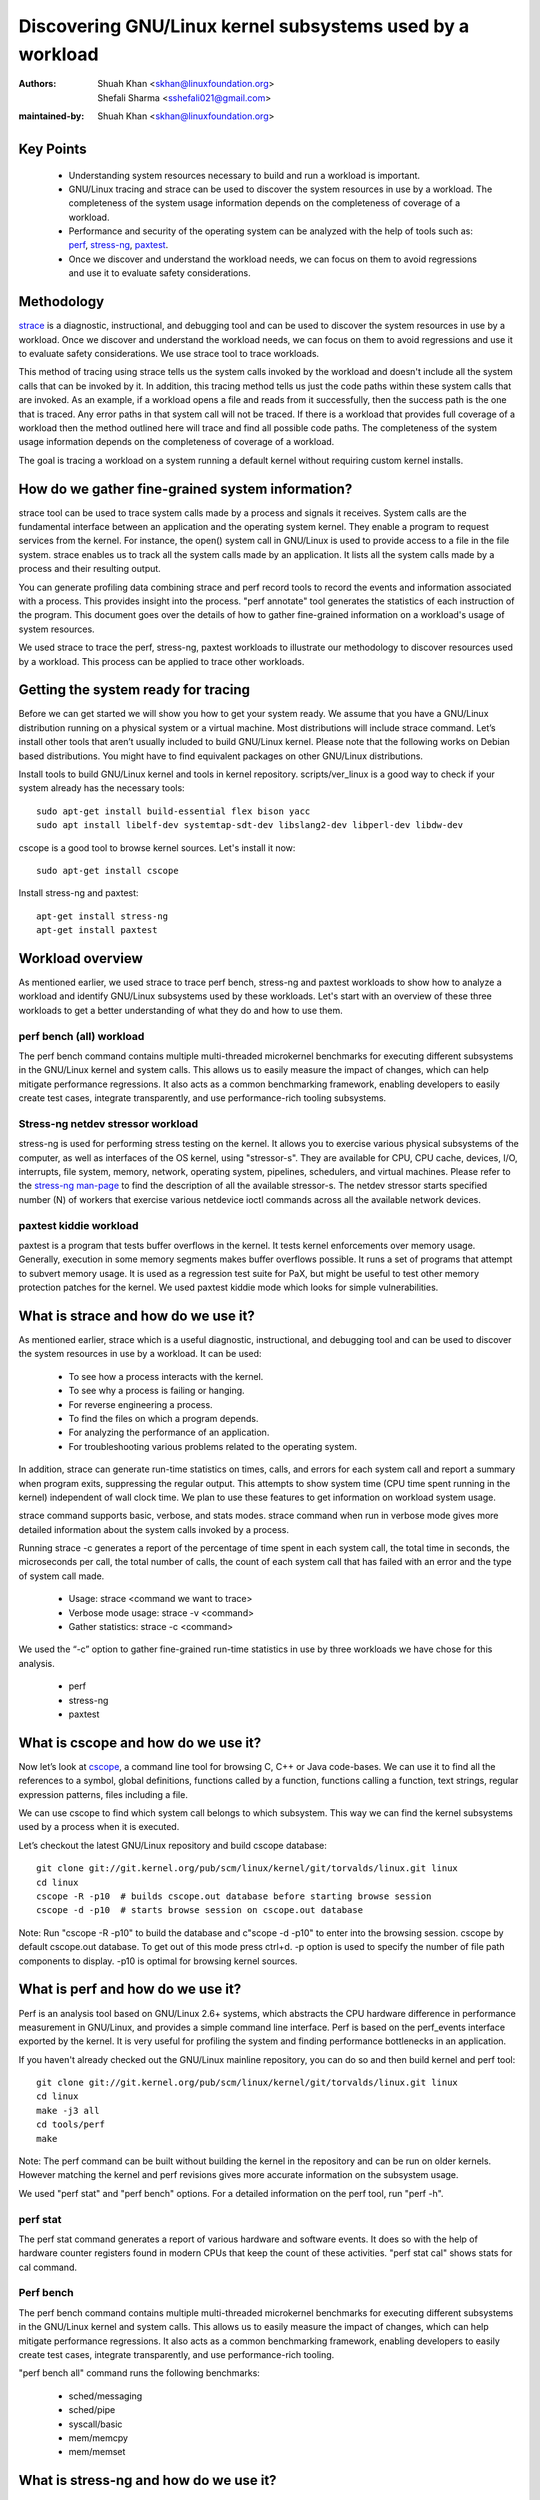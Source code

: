 .. SPDX-License-Identifier: (GPL-2.0+ OR CC-BY-4.0)

======================================================
Discovering GNU/Linux kernel subsystems used by a workload
======================================================

:Authors: - Shuah Khan <skhan@linuxfoundation.org>
          - Shefali Sharma <sshefali021@gmail.com>
:maintained-by: Shuah Khan <skhan@linuxfoundation.org>

Key Points
==========

 * Understanding system resources necessary to build and run a workload
   is important.
 * GNU/Linux tracing and strace can be used to discover the system resources
   in use by a workload. The completeness of the system usage information
   depends on the completeness of coverage of a workload.
 * Performance and security of the operating system can be analyzed with
   the help of tools such as:
   `perf <https://man7.org/linux/man-pages/man1/perf.1.html>`_,
   `stress-ng <https://www.mankier.com/1/stress-ng>`_,
   `paxtest <https://github.com/opntr/paxtest-freebsd>`_.
 * Once we discover and understand the workload needs, we can focus on them
   to avoid regressions and use it to evaluate safety considerations.

Methodology
===========

`strace <https://man7.org/linux/man-pages/man1/strace.1.html>`_ is a
diagnostic, instructional, and debugging tool and can be used to discover
the system resources in use by a workload. Once we discover and understand
the workload needs, we can focus on them to avoid regressions and use it
to evaluate safety considerations. We use strace tool to trace workloads.

This method of tracing using strace tells us the system calls invoked by
the workload and doesn't include all the system calls that can be invoked
by it. In addition, this tracing method tells us just the code paths within
these system calls that are invoked. As an example, if a workload opens a
file and reads from it successfully, then the success path is the one that
is traced. Any error paths in that system call will not be traced. If there
is a workload that provides full coverage of a workload then the method
outlined here will trace and find all possible code paths. The completeness
of the system usage information depends on the completeness of coverage of a
workload.

The goal is tracing a workload on a system running a default kernel without
requiring custom kernel installs.

How do we gather fine-grained system information?
=================================================

strace tool can be used to trace system calls made by a process and signals
it receives. System calls are the fundamental interface between an
application and the operating system kernel. They enable a program to
request services from the kernel. For instance, the open() system call in
GNU/Linux is used to provide access to a file in the file system. strace enables
us to track all the system calls made by an application. It lists all the
system calls made by a process and their resulting output.

You can generate profiling data combining strace and perf record tools to
record the events and information associated with a process. This provides
insight into the process. "perf annotate" tool generates the statistics of
each instruction of the program. This document goes over the details of how
to gather fine-grained information on a workload's usage of system resources.

We used strace to trace the perf, stress-ng, paxtest workloads to illustrate
our methodology to discover resources used by a workload. This process can
be applied to trace other workloads.

Getting the system ready for tracing
====================================

Before we can get started we will show you how to get your system ready.
We assume that you have a GNU/Linux distribution running on a physical system
or a virtual machine. Most distributions will include strace command. Let’s
install other tools that aren’t usually included to build GNU/Linux kernel.
Please note that the following works on Debian based distributions. You
might have to find equivalent packages on other GNU/Linux distributions.

Install tools to build GNU/Linux kernel and tools in kernel repository.
scripts/ver_linux is a good way to check if your system already has
the necessary tools::

  sudo apt-get install build-essential flex bison yacc
  sudo apt install libelf-dev systemtap-sdt-dev libslang2-dev libperl-dev libdw-dev

cscope is a good tool to browse kernel sources. Let's install it now::

  sudo apt-get install cscope

Install stress-ng and paxtest::

  apt-get install stress-ng
  apt-get install paxtest

Workload overview
=================

As mentioned earlier, we used strace to trace perf bench, stress-ng and
paxtest workloads to show how to analyze a workload and identify GNU/Linux
subsystems used by these workloads. Let's start with an overview of these
three workloads to get a better understanding of what they do and how to
use them.

perf bench (all) workload
-------------------------

The perf bench command contains multiple multi-threaded microkernel
benchmarks for executing different subsystems in the GNU/Linux kernel and
system calls. This allows us to easily measure the impact of changes,
which can help mitigate performance regressions. It also acts as a common
benchmarking framework, enabling developers to easily create test cases,
integrate transparently, and use performance-rich tooling subsystems.

Stress-ng netdev stressor workload
----------------------------------

stress-ng is used for performing stress testing on the kernel. It allows
you to exercise various physical subsystems of the computer, as well as
interfaces of the OS kernel, using "stressor-s". They are available for
CPU, CPU cache, devices, I/O, interrupts, file system, memory, network,
operating system, pipelines, schedulers, and virtual machines. Please refer
to the `stress-ng man-page <https://www.mankier.com/1/stress-ng>`_ to
find the description of all the available stressor-s. The netdev stressor
starts specified number (N) of workers that exercise various netdevice
ioctl commands across all the available network devices.

paxtest kiddie workload
-----------------------

paxtest is a program that tests buffer overflows in the kernel. It tests
kernel enforcements over memory usage. Generally, execution in some memory
segments makes buffer overflows possible. It runs a set of programs that
attempt to subvert memory usage. It is used as a regression test suite for
PaX, but might be useful to test other memory protection patches for the
kernel. We used paxtest kiddie mode which looks for simple vulnerabilities.

What is strace and how do we use it?
====================================

As mentioned earlier, strace which is a useful diagnostic, instructional,
and debugging tool and can be used to discover the system resources in use
by a workload. It can be used:

 * To see how a process interacts with the kernel.
 * To see why a process is failing or hanging.
 * For reverse engineering a process.
 * To find the files on which a program depends.
 * For analyzing the performance of an application.
 * For troubleshooting various problems related to the operating system.

In addition, strace can generate run-time statistics on times, calls, and
errors for each system call and report a summary when program exits,
suppressing the regular output. This attempts to show system time (CPU time
spent running in the kernel) independent of wall clock time. We plan to use
these features to get information on workload system usage.

strace command supports basic, verbose, and stats modes. strace command when
run in verbose mode gives more detailed information about the system calls
invoked by a process.

Running strace -c generates a report of the percentage of time spent in each
system call, the total time in seconds, the microseconds per call, the total
number of calls, the count of each system call that has failed with an error
and the type of system call made.

 * Usage: strace <command we want to trace>
 * Verbose mode usage: strace -v <command>
 * Gather statistics: strace -c <command>

We used the “-c” option to gather fine-grained run-time statistics in use
by three workloads we have chose for this analysis.

 * perf
 * stress-ng
 * paxtest

What is cscope and how do we use it?
====================================

Now let’s look at `cscope <https://cscope.sourceforge.net/>`_, a command
line tool for browsing C, C++ or Java code-bases. We can use it to find
all the references to a symbol, global definitions, functions called by a
function, functions calling a function, text strings, regular expression
patterns, files including a file.

We can use cscope to find which system call belongs to which subsystem.
This way we can find the kernel subsystems used by a process when it is
executed.

Let’s checkout the latest GNU/Linux repository and build cscope database::

  git clone git://git.kernel.org/pub/scm/linux/kernel/git/torvalds/linux.git linux
  cd linux
  cscope -R -p10  # builds cscope.out database before starting browse session
  cscope -d -p10  # starts browse session on cscope.out database

Note: Run "cscope -R -p10" to build the database and c"scope -d -p10" to
enter into the browsing session. cscope by default cscope.out database.
To get out of this mode press ctrl+d. -p option is used to specify the
number of file path components to display. -p10 is optimal for browsing
kernel sources.

What is perf and how do we use it?
==================================

Perf is an analysis tool based on GNU/Linux 2.6+ systems, which abstracts the
CPU hardware difference in performance measurement in GNU/Linux, and provides
a simple command line interface. Perf is based on the perf_events interface
exported by the kernel. It is very useful for profiling the system and
finding performance bottlenecks in an application.

If you haven't already checked out the GNU/Linux mainline repository, you can do
so and then build kernel and perf tool::

  git clone git://git.kernel.org/pub/scm/linux/kernel/git/torvalds/linux.git linux
  cd linux
  make -j3 all
  cd tools/perf
  make

Note: The perf command can be built without building the kernel in the
repository and can be run on older kernels. However matching the kernel
and perf revisions gives more accurate information on the subsystem usage.

We used "perf stat" and "perf bench" options. For a detailed information on
the perf tool, run "perf -h".

perf stat
---------
The perf stat command generates a report of various hardware and software
events. It does so with the help of hardware counter registers found in
modern CPUs that keep the count of these activities. "perf stat cal" shows
stats for cal command.

Perf bench
----------
The perf bench command contains multiple multi-threaded microkernel
benchmarks for executing different subsystems in the GNU/Linux kernel and
system calls. This allows us to easily measure the impact of changes,
which can help mitigate performance regressions. It also acts as a common
benchmarking framework, enabling developers to easily create test cases,
integrate transparently, and use performance-rich tooling.

"perf bench all" command runs the following benchmarks:

 * sched/messaging
 * sched/pipe
 * syscall/basic
 * mem/memcpy
 * mem/memset

What is stress-ng and how do we use it?
=======================================

As mentioned earlier, stress-ng is used for performing stress testing on
the kernel. It allows you to exercise various physical subsystems of the
computer, as well as interfaces of the OS kernel, using stressor-s. They
are available for CPU, CPU cache, devices, I/O, interrupts, file system,
memory, network, operating system, pipelines, schedulers, and virtual
machines.

The netdev stressor starts N workers that exercise various netdevice ioctl
commands across all the available network devices. The following ioctls are
exercised:

 * SIOCGIFCONF, SIOCGIFINDEX, SIOCGIFNAME, SIOCGIFFLAGS
 * SIOCGIFADDR, SIOCGIFNETMASK, SIOCGIFMETRIC, SIOCGIFMTU
 * SIOCGIFHWADDR, SIOCGIFMAP, SIOCGIFTXQLEN

The following command runs the stressor::

  stress-ng --netdev 1 -t 60 --metrics command.

We can use the perf record command to record the events and information
associated with a process. This command records the profiling data in the
perf.data file in the same directory.

Using the following commands you can record the events associated with the
netdev stressor, view the generated report perf.data and annotate the to
view the statistics of each instruction of the program::

  perf record stress-ng --netdev 1 -t 60 --metrics command.
  perf report
  perf annotate

What is paxtest and how do we use it?
=====================================

paxtest is a program that tests buffer overflows in the kernel. It tests
kernel enforcements over memory usage. Generally, execution in some memory
segments makes buffer overflows possible. It runs a set of programs that
attempt to subvert memory usage. It is used as a regression test suite for
PaX, and will be useful to test other memory protection patches for the
kernel.

paxtest provides kiddie and blackhat modes. The paxtest kiddie mode runs
in normal mode, whereas the blackhat mode tries to get around the protection
of the kernel testing for vulnerabilities. We focus on the kiddie mode here
and combine "paxtest kiddie" run with "perf record" to collect CPU stack
traces for the paxtest kiddie run to see which function is calling other
functions in the performance profile. Then the "dwarf" (DWARF's Call Frame
Information) mode can be used to unwind the stack.

The following command can be used to view resulting report in call-graph
format::

  perf record --call-graph dwarf paxtest kiddie
  perf report --stdio

Tracing workloads
=================

Now that we understand the workloads, let's start tracing them.

Tracing perf bench all workload
-------------------------------

Run the following command to trace perf bench all workload::

 strace -c perf bench all

**System Calls made by the workload**

The below table shows the system calls invoked by the workload, number of
times each system call is invoked, and the corresponding GNU/Linux subsystem.

+-------------------+-----------+-----------------+-------------------------+
| System Call       | # calls   | GNU/Linux Subsystem | System Call (API)       |
+===================+===========+=================+=========================+
| getppid           | 10000001  | Process Mgmt    | sys_getpid()            |
+-------------------+-----------+-----------------+-------------------------+
| clone             | 1077      | Process Mgmt.   | sys_clone()             |
+-------------------+-----------+-----------------+-------------------------+
| prctl             | 23        | Process Mgmt.   | sys_prctl()             |
+-------------------+-----------+-----------------+-------------------------+
| prlimit64         | 7         | Process Mgmt.   | sys_prlimit64()         |
+-------------------+-----------+-----------------+-------------------------+
| getpid            | 10        | Process Mgmt.   | sys_getpid()            |
+-------------------+-----------+-----------------+-------------------------+
| uname             | 3         | Process Mgmt.   | sys_uname()             |
+-------------------+-----------+-----------------+-------------------------+
| sysinfo           | 1         | Process Mgmt.   | sys_sysinfo()           |
+-------------------+-----------+-----------------+-------------------------+
| getuid            | 1         | Process Mgmt.   | sys_getuid()            |
+-------------------+-----------+-----------------+-------------------------+
| getgid            | 1         | Process Mgmt.   | sys_getgid()            |
+-------------------+-----------+-----------------+-------------------------+
| geteuid           | 1         | Process Mgmt.   | sys_geteuid()           |
+-------------------+-----------+-----------------+-------------------------+
| getegid           | 1         | Process Mgmt.   | sys_getegid             |
+-------------------+-----------+-----------------+-------------------------+
| close             | 49951     | Filesystem      | sys_close()             |
+-------------------+-----------+-----------------+-------------------------+
| pipe              | 604       | Filesystem      | sys_pipe()              |
+-------------------+-----------+-----------------+-------------------------+
| openat            | 48560     | Filesystem      | sys_opennat()           |
+-------------------+-----------+-----------------+-------------------------+
| fstat             | 8338      | Filesystem      | sys_fstat()             |
+-------------------+-----------+-----------------+-------------------------+
| stat              | 1573      | Filesystem      | sys_stat()              |
+-------------------+-----------+-----------------+-------------------------+
| pread64           | 9646      | Filesystem      | sys_pread64()           |
+-------------------+-----------+-----------------+-------------------------+
| getdents64        | 1873      | Filesystem      | sys_getdents64()        |
+-------------------+-----------+-----------------+-------------------------+
| access            | 3         | Filesystem      | sys_access()            |
+-------------------+-----------+-----------------+-------------------------+
| lstat             | 1880      | Filesystem      | sys_lstat()             |
+-------------------+-----------+-----------------+-------------------------+
| lseek             | 6         | Filesystem      | sys_lseek()             |
+-------------------+-----------+-----------------+-------------------------+
| ioctl             | 3         | Filesystem      | sys_ioctl()             |
+-------------------+-----------+-----------------+-------------------------+
| dup2              | 1         | Filesystem      | sys_dup2()              |
+-------------------+-----------+-----------------+-------------------------+
| execve            | 2         | Filesystem      | sys_execve()            |
+-------------------+-----------+-----------------+-------------------------+
| fcntl             | 8779      | Filesystem      | sys_fcntl()             |
+-------------------+-----------+-----------------+-------------------------+
| statfs            | 1         | Filesystem      | sys_statfs()            |
+-------------------+-----------+-----------------+-------------------------+
| epoll_create      | 2         | Filesystem      | sys_epoll_create()      |
+-------------------+-----------+-----------------+-------------------------+
| epoll_ctl         | 64        | Filesystem      | sys_epoll_ctl()         |
+-------------------+-----------+-----------------+-------------------------+
| newfstatat        | 8318      | Filesystem      | sys_newfstatat()        |
+-------------------+-----------+-----------------+-------------------------+
| eventfd2          | 192       | Filesystem      | sys_eventfd2()          |
+-------------------+-----------+-----------------+-------------------------+
| mmap              | 243       | Memory Mgmt.    | sys_mmap()              |
+-------------------+-----------+-----------------+-------------------------+
| mprotect          | 32        | Memory Mgmt.    | sys_mprotect()          |
+-------------------+-----------+-----------------+-------------------------+
| brk               | 21        | Memory Mgmt.    | sys_brk()               |
+-------------------+-----------+-----------------+-------------------------+
| munmap            | 128       | Memory Mgmt.    | sys_munmap()            |
+-------------------+-----------+-----------------+-------------------------+
| set_mempolicy     | 156       | Memory Mgmt.    | sys_set_mempolicy()     |
+-------------------+-----------+-----------------+-------------------------+
| set_tid_address   | 1         | Process Mgmt.   | sys_set_tid_address()   |
+-------------------+-----------+-----------------+-------------------------+
| set_robust_list   | 1         | Futex           | sys_set_robust_list()   |
+-------------------+-----------+-----------------+-------------------------+
| futex             | 341       | Futex           | sys_futex()             |
+-------------------+-----------+-----------------+-------------------------+
| sched_getaffinity | 79        | Scheduler       | sys_sched_getaffinity() |
+-------------------+-----------+-----------------+-------------------------+
| sched_setaffinity | 223       | Scheduler       | sys_sched_setaffinity() |
+-------------------+-----------+-----------------+-------------------------+
| socketpair        | 202       | Network         | sys_socketpair()        |
+-------------------+-----------+-----------------+-------------------------+
| rt_sigprocmask    | 21        | Signal          | sys_rt_sigprocmask()    |
+-------------------+-----------+-----------------+-------------------------+
| rt_sigaction      | 36        | Signal          | sys_rt_sigaction()      |
+-------------------+-----------+-----------------+-------------------------+
| rt_sigreturn      | 2         | Signal          | sys_rt_sigreturn()      |
+-------------------+-----------+-----------------+-------------------------+
| wait4             | 889       | Time            | sys_wait4()             |
+-------------------+-----------+-----------------+-------------------------+
| clock_nanosleep   | 37        | Time            | sys_clock_nanosleep()   |
+-------------------+-----------+-----------------+-------------------------+
| capget            | 4         | Capability      | sys_capget()            |
+-------------------+-----------+-----------------+-------------------------+

Tracing stress-ng netdev stressor workload
------------------------------------------

Run the following command to trace stress-ng netdev stressor workload::

  strace -c  stress-ng --netdev 1 -t 60 --metrics

**System Calls made by the workload**

The below table shows the system calls invoked by the workload, number of
times each system call is invoked, and the corresponding GNU/Linux subsystem.

+-------------------+-----------+-----------------+-------------------------+
| System Call       | # calls   | GNU/Linux Subsystem | System Call (API)       |
+===================+===========+=================+=========================+
| openat            | 74        | Filesystem      | sys_openat()            |
+-------------------+-----------+-----------------+-------------------------+
| close             | 75        | Filesystem      | sys_close()             |
+-------------------+-----------+-----------------+-------------------------+
| read              | 58        | Filesystem      | sys_read()              |
+-------------------+-----------+-----------------+-------------------------+
| fstat             | 20        | Filesystem      | sys_fstat()             |
+-------------------+-----------+-----------------+-------------------------+
| flock             | 10        | Filesystem      | sys_flock()             |
+-------------------+-----------+-----------------+-------------------------+
| write             | 7         | Filesystem      | sys_write()             |
+-------------------+-----------+-----------------+-------------------------+
| getdents64        | 8         | Filesystem      | sys_getdents64()        |
+-------------------+-----------+-----------------+-------------------------+
| pread64           | 8         | Filesystem      | sys_pread64()           |
+-------------------+-----------+-----------------+-------------------------+
| lseek             | 1         | Filesystem      | sys_lseek()             |
+-------------------+-----------+-----------------+-------------------------+
| access            | 2         | Filesystem      | sys_access()            |
+-------------------+-----------+-----------------+-------------------------+
| getcwd            | 1         | Filesystem      | sys_getcwd()            |
+-------------------+-----------+-----------------+-------------------------+
| execve            | 1         | Filesystem      | sys_execve()            |
+-------------------+-----------+-----------------+-------------------------+
| mmap              | 61        | Memory Mgmt.    | sys_mmap()              |
+-------------------+-----------+-----------------+-------------------------+
| munmap            | 3         | Memory Mgmt.    | sys_munmap()            |
+-------------------+-----------+-----------------+-------------------------+
| mprotect          | 20        | Memory Mgmt.    | sys_mprotect()          |
+-------------------+-----------+-----------------+-------------------------+
| mlock             | 2         | Memory Mgmt.    | sys_mlock()             |
+-------------------+-----------+-----------------+-------------------------+
| brk               | 3         | Memory Mgmt.    | sys_brk()               |
+-------------------+-----------+-----------------+-------------------------+
| rt_sigaction      | 21        | Signal          | sys_rt_sigaction()      |
+-------------------+-----------+-----------------+-------------------------+
| rt_sigprocmask    | 1         | Signal          | sys_rt_sigprocmask()    |
+-------------------+-----------+-----------------+-------------------------+
| sigaltstack       | 1         | Signal          | sys_sigaltstack()       |
+-------------------+-----------+-----------------+-------------------------+
| rt_sigreturn      | 1         | Signal          | sys_rt_sigreturn()      |
+-------------------+-----------+-----------------+-------------------------+
| getpid            | 8         | Process Mgmt.   | sys_getpid()            |
+-------------------+-----------+-----------------+-------------------------+
| prlimit64         | 5         | Process Mgmt.   | sys_prlimit64()         |
+-------------------+-----------+-----------------+-------------------------+
| arch_prctl        | 2         | Process Mgmt.   | sys_arch_prctl()        |
+-------------------+-----------+-----------------+-------------------------+
| sysinfo           | 2         | Process Mgmt.   | sys_sysinfo()           |
+-------------------+-----------+-----------------+-------------------------+
| getuid            | 2         | Process Mgmt.   | sys_getuid()            |
+-------------------+-----------+-----------------+-------------------------+
| uname             | 1         | Process Mgmt.   | sys_uname()             |
+-------------------+-----------+-----------------+-------------------------+
| setpgid           | 1         | Process Mgmt.   | sys_setpgid()           |
+-------------------+-----------+-----------------+-------------------------+
| getrusage         | 1         | Process Mgmt.   | sys_getrusage()         |
+-------------------+-----------+-----------------+-------------------------+
| geteuid           | 1         | Process Mgmt.   | sys_geteuid()           |
+-------------------+-----------+-----------------+-------------------------+
| getppid           | 1         | Process Mgmt.   | sys_getppid()           |
+-------------------+-----------+-----------------+-------------------------+
| sendto            | 3         | Network         | sys_sendto()            |
+-------------------+-----------+-----------------+-------------------------+
| connect           | 1         | Network         | sys_connect()           |
+-------------------+-----------+-----------------+-------------------------+
| socket            | 1         | Network         | sys_socket()            |
+-------------------+-----------+-----------------+-------------------------+
| clone             | 1         | Process Mgmt.   | sys_clone()             |
+-------------------+-----------+-----------------+-------------------------+
| set_tid_address   | 1         | Process Mgmt.   | sys_set_tid_address()   |
+-------------------+-----------+-----------------+-------------------------+
| wait4             | 2         | Time            | sys_wait4()             |
+-------------------+-----------+-----------------+-------------------------+
| alarm             | 1         | Time            | sys_alarm()             |
+-------------------+-----------+-----------------+-------------------------+
| set_robust_list   | 1         | Futex           | sys_set_robust_list()   |
+-------------------+-----------+-----------------+-------------------------+

Tracing paxtest kiddie workload
-------------------------------

Run the following command to trace paxtest kiddie workload::

 strace -c paxtest kiddie

**System Calls made by the workload**

The below table shows the system calls invoked by the workload, number of
times each system call is invoked, and the corresponding GNU/Linux subsystem.

+-------------------+-----------+-----------------+----------------------+
| System Call       | # calls   | GNU/Linux Subsystem | System Call (API)    |
+===================+===========+=================+======================+
| read              | 3         | Filesystem      | sys_read()           |
+-------------------+-----------+-----------------+----------------------+
| write             | 11        | Filesystem      | sys_write()          |
+-------------------+-----------+-----------------+----------------------+
| close             | 41        | Filesystem      | sys_close()          |
+-------------------+-----------+-----------------+----------------------+
| stat              | 24        | Filesystem      | sys_stat()           |
+-------------------+-----------+-----------------+----------------------+
| fstat             | 2         | Filesystem      | sys_fstat()          |
+-------------------+-----------+-----------------+----------------------+
| pread64           | 6         | Filesystem      | sys_pread64()        |
+-------------------+-----------+-----------------+----------------------+
| access            | 1         | Filesystem      | sys_access()         |
+-------------------+-----------+-----------------+----------------------+
| pipe              | 1         | Filesystem      | sys_pipe()           |
+-------------------+-----------+-----------------+----------------------+
| dup2              | 24        | Filesystem      | sys_dup2()           |
+-------------------+-----------+-----------------+----------------------+
| execve            | 1         | Filesystem      | sys_execve()         |
+-------------------+-----------+-----------------+----------------------+
| fcntl             | 26        | Filesystem      | sys_fcntl()          |
+-------------------+-----------+-----------------+----------------------+
| openat            | 14        | Filesystem      | sys_openat()         |
+-------------------+-----------+-----------------+----------------------+
| rt_sigaction      | 7         | Signal          | sys_rt_sigaction()   |
+-------------------+-----------+-----------------+----------------------+
| rt_sigreturn      | 38        | Signal          | sys_rt_sigreturn()   |
+-------------------+-----------+-----------------+----------------------+
| clone             | 38        | Process Mgmt.   | sys_clone()          |
+-------------------+-----------+-----------------+----------------------+
| wait4             | 44        | Time            | sys_wait4()          |
+-------------------+-----------+-----------------+----------------------+
| mmap              | 7         | Memory Mgmt.    | sys_mmap()           |
+-------------------+-----------+-----------------+----------------------+
| mprotect          | 3         | Memory Mgmt.    | sys_mprotect()       |
+-------------------+-----------+-----------------+----------------------+
| munmap            | 1         | Memory Mgmt.    | sys_munmap()         |
+-------------------+-----------+-----------------+----------------------+
| brk               | 3         | Memory Mgmt.    | sys_brk()            |
+-------------------+-----------+-----------------+----------------------+
| getpid            | 1         | Process Mgmt.   | sys_getpid()         |
+-------------------+-----------+-----------------+----------------------+
| getuid            | 1         | Process Mgmt.   | sys_getuid()         |
+-------------------+-----------+-----------------+----------------------+
| getgid            | 1         | Process Mgmt.   | sys_getgid()         |
+-------------------+-----------+-----------------+----------------------+
| geteuid           | 2         | Process Mgmt.   | sys_geteuid()        |
+-------------------+-----------+-----------------+----------------------+
| getegid           | 1         | Process Mgmt.   | sys_getegid()        |
+-------------------+-----------+-----------------+----------------------+
| getppid           | 1         | Process Mgmt.   | sys_getppid()        |
+-------------------+-----------+-----------------+----------------------+
| arch_prctl        | 2         | Process Mgmt.   | sys_arch_prctl()     |
+-------------------+-----------+-----------------+----------------------+

Conclusion
==========

This document is intended to be used as a guide on how to gather fine-grained
information on the resources in use by workloads using strace.

References
==========

 * `Discovery GNU/Linux Kernel Subsystems used by OpenAPS <https://elisa.tech/blog/2022/02/02/discovery-linux-kernel-subsystems-used-by-openaps>`_
 * `ELISA-White-Papers-Discovering GNU/Linux kernel subsystems used by a workload <https://github.com/elisa-tech/ELISA-White-Papers/blob/master/Processes/Discovering_GNU/Linux_kernel_subsystems_used_by_a_workload.md>`_
 * `strace <https://man7.org/linux/man-pages/man1/strace.1.html>`_
 * `perf <https://man7.org/linux/man-pages/man1/perf.1.html>`_
 * `paxtest README <https://github.com/opntr/paxtest-freebsd/blob/hardenedbsd/0.9.14-hbsd/README>`_
 * `stress-ng <https://www.mankier.com/1/stress-ng>`_
 * `Monitoring and managing system status and performance <https://access.redhat.com/documentation/en-us/red_hat_enterprise_linux/8/html/monitoring_and_managing_system_status_and_performance/index>`_
